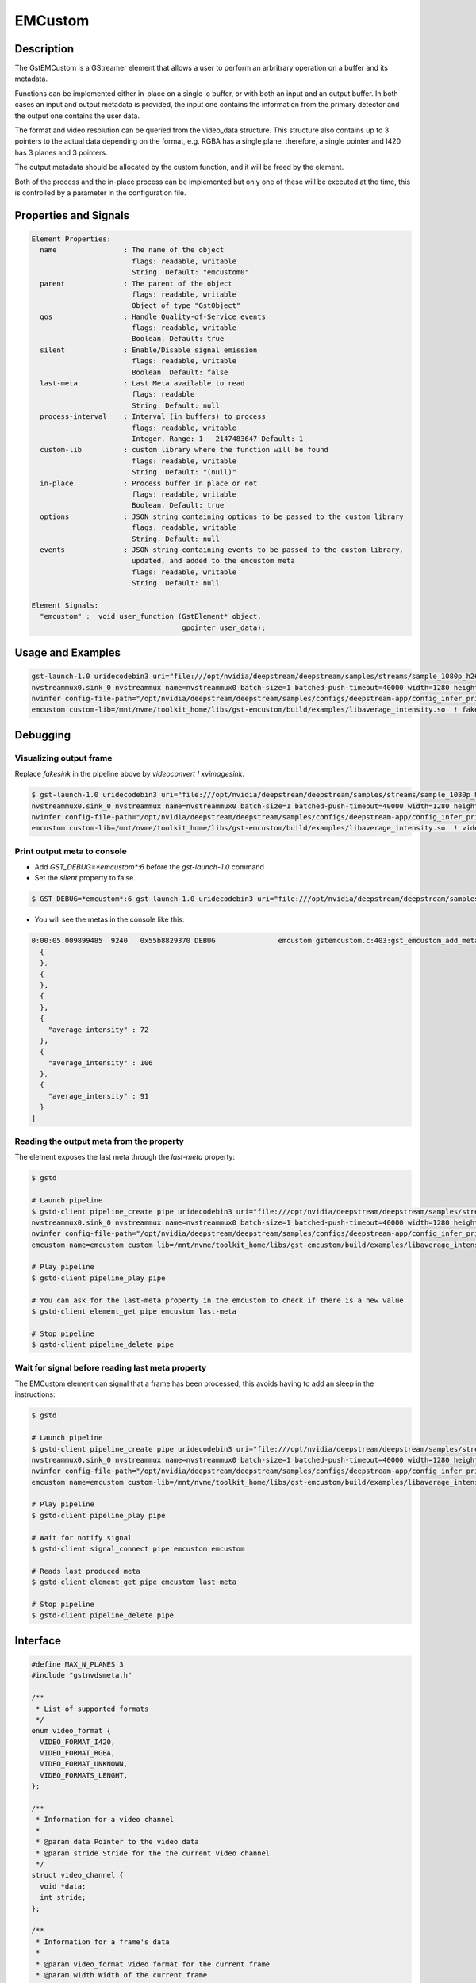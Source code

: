 EMCustom
=====================

============================================================
Description
============================================================

The GstEMCustom is a GStreamer element that allows a user to perform an arbritrary operation on a buffer and its metadata.

Functions can be implemented either in-place on a single io buffer, or with both an input and an output buffer. In both cases an input and output metadata is provided, the input one contains the information from the primary detector and the output one contains the user data.

The format and video resolution can be queried from the video_data structure. This structure also contains up to 3 pointers to the actual data depending on the format, e.g. RGBA has a single plane, therefore, a single pointer and I420 has 3 planes and 3 pointers.

The output metadata should be allocated by the custom function, and it will be freed by the element.

Both of the process and the in-place process can be implemented but only one of these will be executed at the time, this is controlled by a parameter in the configuration file.

============================================================
Properties and Signals
============================================================

.. code-block:: javascript

  Element Properties:
    name                : The name of the object
                          flags: readable, writable
                          String. Default: "emcustom0"
    parent              : The parent of the object
                          flags: readable, writable
                          Object of type "GstObject"
    qos                 : Handle Quality-of-Service events
                          flags: readable, writable
                          Boolean. Default: true
    silent              : Enable/Disable signal emission
                          flags: readable, writable
                          Boolean. Default: false
    last-meta           : Last Meta available to read
                          flags: readable
                          String. Default: null
    process-interval    : Interval (in buffers) to process
                          flags: readable, writable
                          Integer. Range: 1 - 2147483647 Default: 1 
    custom-lib          : custom library where the function will be found
                          flags: readable, writable
                          String. Default: "(null)"
    in-place            : Process buffer in place or not
                          flags: readable, writable
                          Boolean. Default: true
    options             : JSON string containing options to be passed to the custom library
                          flags: readable, writable
                          String. Default: null
    events              : JSON string containing events to be passed to the custom library,
                          updated, and added to the emcustom meta
                          flags: readable, writable
                          String. Default: null

  Element Signals:
    "emcustom" :  void user_function (GstElement* object,
                                      gpointer user_data);

============================================================
Usage and Examples
============================================================

.. code-block:: bash

  gst-launch-1.0 uridecodebin3 uri="file:///opt/nvidia/deepstream/deepstream/samples/streams/sample_1080p_h264.mp4" ! queue  ! \
  nvstreammux0.sink_0 nvstreammux name=nvstreammux0 batch-size=1 batched-push-timeout=40000 width=1280 height=720 live-source=TRUE ! queue ! nvvideoconvert ! queue ! \
  nvinfer config-file-path="/opt/nvidia/deepstream/deepstream/samples/configs/deepstream-app/config_infer_primary_nano.txt" model-engine-file="/opt/nvidia/deepstream/deepstream/samples/models/Primary_Detector_Nano/resnet10.caffemodel_b8_fp16.engine" ! queue ! nvvidconv ! \
  emcustom custom-lib=/mnt/nvme/toolkit_home/libs/gst-emcustom/build/examples/libaverage_intensity.so  ! fakesink

============================================================
Debugging
============================================================

^^^^^^^^^^^^^^^^^^^^^^^^^^^^^^^^^^^^^^^^^^
Visualizing output frame
^^^^^^^^^^^^^^^^^^^^^^^^^^^^^^^^^^^^^^^^^^

Replace `fakesink` in the pipeline above by `videoconvert ! xvimagesink`.

.. code-block:: bash

  $ gst-launch-1.0 uridecodebin3 uri="file:///opt/nvidia/deepstream/deepstream/samples/streams/sample_1080p_h264.mp4" ! queue  ! \
  nvstreammux0.sink_0 nvstreammux name=nvstreammux0 batch-size=1 batched-push-timeout=40000 width=1280 height=720 live-source=TRUE ! queue ! nvvideoconvert ! queue ! \
  nvinfer config-file-path="/opt/nvidia/deepstream/deepstream/samples/configs/deepstream-app/config_infer_primary_nano.txt" model-engine-file="/opt/nvidia/deepstream/deepstream/samples/models/Primary_Detector_Nano/resnet10.caffemodel_b8_fp16.engine" ! queue ! nvvidconv ! \
  emcustom custom-lib=/mnt/nvme/toolkit_home/libs/gst-emcustom/build/examples/libaverage_intensity.so  ! videoconvert ! xvimagesink

^^^^^^^^^^^^^^^^^^^^^^^^^^^^^^^^^^^^^^^^^^
Print output meta to console
^^^^^^^^^^^^^^^^^^^^^^^^^^^^^^^^^^^^^^^^^^

* Add `GST_DEBUG=*emcustom*:6` before the `gst-launch-1.0` command
* Set the `silent` property to false.

.. code-block:: bash

  $ GST_DEBUG=*emcustom*:6 gst-launch-1.0 uridecodebin3 uri="file:///opt/nvidia/deepstream/deepstream/samples/streams/sample_1080p_h264.mp4" ! queue  ! nvstreammux0.sink_0 nvstreammux name=nvstreammux0 batch-size=1 batched-push-timeout=40000 width=1280 height=720 live-source=TRUE ! queue ! nvvideoconvert ! queue ! nvinfer config-file-path="/opt/nvidia/deepstream/deepstream/samples/configs/deepstream-app/config_infer_primary_nano.txt" model-engine-file="/opt/nvidia/deepstream/deepstream/samples/models/Primary_Detector_Nano/resnet10.caffemodel_b8_fp16.engine" ! queue ! nvvidconv ! emcustom name=emcustom custom-lib=/mnt/nvme/toolkit_home/libs/gst-emcustom/build/examples/libaverage_intensity.so silent=false  ! fakesink

* You will see the metas in the console like this:

.. code-block:: javascript

  0:00:05.009899485  9240   0x55b8829370 DEBUG               emcustom gstemcustom.c:403:gst_emcustom_add_meta:<emcustom> New Meta: [
    {
    },
    {
    },
    {
    },
    {
      "average_intensity" : 72
    },
    {
      "average_intensity" : 106
    },
    {
      "average_intensity" : 91
    }
  ]

^^^^^^^^^^^^^^^^^^^^^^^^^^^^^^^^^^^^^^^^^^
Reading the output meta from the property
^^^^^^^^^^^^^^^^^^^^^^^^^^^^^^^^^^^^^^^^^^

The element exposes the last meta through the `last-meta` property:

.. code-block:: bash

  $ gstd

  # Launch pipeline
  $ gstd-client pipeline_create pipe uridecodebin3 uri="file:///opt/nvidia/deepstream/deepstream/samples/streams/sample_1080p_h264.mp4" ! queue  ! \
  nvstreammux0.sink_0 nvstreammux name=nvstreammux0 batch-size=1 batched-push-timeout=40000 width=1280 height=720 live-source=TRUE ! queue ! nvvideoconvert ! queue ! \
  nvinfer config-file-path="/opt/nvidia/deepstream/deepstream/samples/configs/deepstream-app/config_infer_primary_nano.txt" model-engine-file="/opt/nvidia/deepstream/deepstream/samples/models/Primary_Detector_Nano/resnet10.caffemodel_b8_fp16.engine" ! queue ! nvvidconv ! \
  emcustom name=emcustom custom-lib=/mnt/nvme/toolkit_home/libs/gst-emcustom/build/examples/libaverage_intensity.so silent=false  ! fakesink

  # Play pipeline
  $ gstd-client pipeline_play pipe

  # You can ask for the last-meta property in the emcustom to check if there is a new value
  $ gstd-client element_get pipe emcustom last-meta

  # Stop pipeline
  $ gstd-client pipeline_delete pipe

^^^^^^^^^^^^^^^^^^^^^^^^^^^^^^^^^^^^^^^^^^^^^^^^^^^^^^^^^^
Wait for signal before reading last meta property
^^^^^^^^^^^^^^^^^^^^^^^^^^^^^^^^^^^^^^^^^^^^^^^^^^^^^^^^^^

The EMCustom element can signal that a frame has been processed, this avoids having to add an sleep in the instructions:

.. code-block:: bash

  $ gstd

  # Launch pipeline
  $ gstd-client pipeline_create pipe uridecodebin3 uri="file:///opt/nvidia/deepstream/deepstream/samples/streams/sample_1080p_h264.mp4" ! queue  ! \
  nvstreammux0.sink_0 nvstreammux name=nvstreammux0 batch-size=1 batched-push-timeout=40000 width=1280 height=720 live-source=TRUE ! queue ! nvvideoconvert ! queue ! \
  nvinfer config-file-path="/opt/nvidia/deepstream/deepstream/samples/configs/deepstream-app/config_infer_primary_nano.txt" model-engine-file="/opt/nvidia/deepstream/deepstream/samples/models/Primary_Detector_Nano/resnet10.caffemodel_b8_fp16.engine" ! queue ! nvvidconv ! \
  emcustom name=emcustom custom-lib=/mnt/nvme/toolkit_home/libs/gst-emcustom/build/examples/libaverage_intensity.so silent=false  ! fakesink

  # Play pipeline
  $ gstd-client pipeline_play pipe

  # Wait for notify signal
  $ gstd-client signal_connect pipe emcustom emcustom

  # Reads last produced meta
  $ gstd-client element_get pipe emcustom last-meta

  # Stop pipeline
  $ gstd-client pipeline_delete pipe


============================================================
Interface
============================================================

.. code-block:: cpp

  #define MAX_N_PLANES 3
  #include "gstnvdsmeta.h"

  /**
   * List of supported formats
   */
  enum video_format {
    VIDEO_FORMAT_I420,
    VIDEO_FORMAT_RGBA,
    VIDEO_FORMAT_UNKNOWN,
    VIDEO_FORMATS_LENGHT,
  };

  /**
   * Information for a video channel
   *
   * @param data Pointer to the video data
   * @param stride Stride for the the current video channel
   */
  struct video_channel {
    void *data;
    int stride;
  };

  /**
   * Information for a frame's data
   *
   * @param video_format Video format for the current frame
   * @param width Width of the current frame
   * @param height Height of the current frame
   * @param channels Channels for the current frame, up to MAX_N_PLANES can be included
   */
  struct video_data {
    int video_format;
    int width;
    int height;
    struct video_channel channels[MAX_N_PLANES];
  };

  /**
   * This function allows a custom function to be applied to a video stream
   *
   * @param in_buffer Input buffer.
   *
   * @param in_meta Input meta in a JSON format.
   *
   * @param out_buffer Output buffer, if no data is copied over here the
   * output frame will be empty.
   *
   * @param out_meta Output meta in a JSON format. The input metadata
   * is moved over by the gstemcustom element so this should only
   * contain the custom metadata. This buffer can have an arbitrary size
   * and its memory will be freed by the gstemcustom element.
   *
   * @param options JSON string containing custom configurable options
   *
   * @param events JSON string containing external events that can be used
   * to share variables with emcustom upstream
   *
   * @param batch_meta DeepStream batch meta pointer.
   *
   */
  void process (const struct video_data *in_buffer, const char *in_meta,
          struct video_data *out_buffer, char **out_meta, const char *options,
    const char *events, NvDsBatchMeta *batch_meta);

  /**
   * This function allows a custom function to be applied to an in-place video stream
   *
   * @param io_buffer Input/Output buffer
   *
   * @param io_meta Input meta in a json format
   *
   * @param out_meta Output meta in a json format. The input meta data
   * is moved over by the gstemcustom element so this should only
   * contain the custom metadata. This buffer can have an arbitrary size
   * and its memory will be freed by the gstemcustom element.
   *
   * @param options JSON string containing custom configurable options
   *
   * @param events JSON string containing external events that can be used
   * to share variables with emcustom upstream
   *
   * @param batch_meta DeepStream batch meta pointer.
   *
   */
  void process_ip (struct video_data *io_buffer, const char *in_meta,
       char **out_meta, const char *options, const char *events,
    NvDsBatchMeta *batch_meta);

============================================================
How to add a custom library
============================================================

Following steps are required in case you want to compile and use your own custom library:

1. Create your custom library implementing the process and process_ip functions. You would need to place both functions, but it is not required to fill both, you can fill the one you will use. I will create a simple in-place library returning the same sample output meta for every buffer, so create a file called `new_lib.c`, and copy the following code:

.. code-block:: cpp

  /* 
   * Copyright (C) 2020 EDGEMATRIX, Inc.
   */

  #include "emcustom.h"

  #include <json-glib/json-glib.h>
  #include <stdio.h>


  void
  process (const struct video_data *in_buffer, const char *in_meta,
      struct video_data *out_buffer, char **out_meta, const char *options, 
      const char *events, NvDsBatchMeta *batch_meta)
  {
  }

  void
  process_ip (struct video_data *io_buffer, const char *in_meta, char **out_meta, 
    const char *options, const char *events, NvDsBatchMeta *batch_meta)
  {
    /* Create sample JSON */
    JsonBuilder *builder = json_builder_new ();
    JsonNode *node;

    builder = json_builder_begin_object (builder);
    json_builder_set_member_name (builder, "sample_int_output");
    json_builder_add_int_value (builder, 100);
    json_builder_end_object (builder);
    
    node = json_builder_get_root (builder);

    /* Transfer meta, this memory will be freed by the plugin */
    *out_meta = json_to_string (node, TRUE);

    /* Cleanup JSON resources */
    json_node_unref (node);
    g_object_unref (builder);
  }

* Any library can be used in this code for your processing, just ensure that the inputs and outputs match the provided interface.

This sample library generates the following sample meta:

.. code-block:: javascript

  {
    "sample_int_output" : 100
  }

2. Move the `new_lib.c` file to the `TOOLKIT_HOME/libs/gst-emcustom/examples` directory.

3. Add new lib to the meson build. Open the `examples/meson.build` file and add the following:

.. code-block:: python

  # Add new library
  new_lib_sources = [
      'new_lib.c'
  ]

  library('new_lib',
        new_lib_sources,
        c_args: c_args,
        dependencies : example_deps,
        include_directories: includes
  )

In case your library has a different name, just change `new_lib` by your library name in the above entry.

4. Compile gst-emcustom.

5. If the build was successful, you can find the compiled library at `gst-emcustom/build/examples/libnew_lib.so` and you can now use it in your pipeline through the custom-lib property in the EMCustom plugin.

============================================================
EMCustom Meta
============================================================

The EMCustom element uses the GstEMCustomMeta structure to move its data along the meta. Which can be seen in the following code snippets:

.. code-block:: cpp

  struct GstEMCustomMeta
  {
    GstMeta meta;

    gchar *custom;
  };

The custom structure contains custom data from the user represented with a JSON string with a particular structure. There are currently 2 structures supported for this field: Array (old) and object (new).


^^^^^^^^^^^^^^^^^^^^^^^^^^^^^^^^^^^^^^^^^^^^^^^^^^^^^^^^^^
Array structure
^^^^^^^^^^^^^^^^^^^^^^^^^^^^^^^^^^^^^^^^^^^^^^^^^^^^^^^^^^

The array structure was designed initially to make adding metadata to the detected objects easy. The structure is composed by a single object array where every object corresponds to a detected object and the last element can be used to add metadata for the corresponding frame. For example, given 3 detected objects:

.. code-block:: javascript

  [
    {
      "custom_old": "object 0 meta"
    },
    {
      "custom_old": "object 1 meta"
    },
    {
      "custom_old": "object 2 meta"
    },
    {
      "custom_old": "frame 0 meta"
    }
  ]

The fields can be of any type supported by JSON and have any arbitrary name.

^^^^^^^^^^^^^^^^^^^^^^^^^^^^^^^^^^^^^^^^^^^^^^^^^^^^^^^^^^
Object structure
^^^^^^^^^^^^^^^^^^^^^^^^^^^^^^^^^^^^^^^^^^^^^^^^^^^^^^^^^^

The object structure was added to give developers more control over the meta they want to add without needing to worry about detected objects. It follows a structure similar to DeepStream meta, where a batch has a list frames and each frame has a list of objects. This structure allows several cases that are imposible with the array structure:

* Add batch meta
* Add frame meta without adding objects
* Add frame and object meta for frames other than the first one

Here is an example of this structure:

.. code-block:: javascript

  {
    "meta": {
      "custom_new": "batch meta"
    },
    "frame": [
      {
        "meta": {
          "custom_new": "frame 0 meta"
        },
        "object": [
          {
            "custom_new": "object 0 meta"
          },
          {
            "custom_new": "object 1 meta"
          },
          {
            "custom_new": "object 2 meta"
          }
        ]
      },
      {
        "meta": {
          "custom_new": "frame 1 meta"
        },
        "object": [
          {
            "custom_new": "object 0 meta"
          },
          {
            "custom_new": "object 1 meta"
          },
          {
            "custom_new": "object 2 meta"
          }
        ]
      }
    ]
  }

The root of the object is considered batch meta. It can have any of the following fields:

* frame: Array of frame objects
* meta: Object containing any arbitrary fields that represent meta linked to the whole batch

Each frame object represent meta for a given frame. It can have any of the following fields:

* object: Array of object objects
* meta: Object containing any arbitrary fields that represent meta linked to the frame

Each object object can contain any arbitrary fields that represent meta linked to the object

============================================================
EMCustom Integration
============================================================

Although any arbitrary JSON can be given as an output, integration into the EDGEMATRIX Stream is done on a per object basis. The input buffer will have a structure similar to the following:

.. code-block:: javascript

  {
    "frame": [
      {
        "frame_num": 1363,
        "buf_pts": 47119953884,
        "timestamp": "2020-05-13T12:18:47.323-0600",
        "object": [
          {
            "Info for object 1": ""
          },
          {
            "Info for object 2": ""
          },
          ...
          {
            "Info for final object": ""
          }
        ]
      }
    ]
  }

The output should consist of an array with information for each of the input objects:

.. code-block:: javascript

  [
    {
      "Arbitrary JSON for object 1"
    },
    {
      "Arbitrary JSON for object 2"
    },
    ...
    {
      "Arbitrary JSON for final object"
    },
  ]

The resulting JSON that will be received by the signal callback will have the following structure

.. code-block:: javascript

  {
    "frame": [
      {
        "frame_num": 1363,
        "buf_pts": 47119953884,
        "timestamp": "2020-05-13T12:18:47.323-0600",
        "object": [
          {
            "Info for object 1": ""
            "emcustom": "Arbitrary JSON for object 1"
          },
          {
            "Info for object 2": ""
            "emcustom": "Arbitrary JSON for object 2"
          },
          ...
          {
            "Info for final object": ""
            "emcustom": "Arbitrary JSON for final object"
          }
        ]
      }
    ]
  }

If not all objects have a corresponding JSON, the aimeta element will assign the elements it can in sequential order. Empty JSON strings: `{}` are valid and should be used for values where no data is to be passed to Edgestream.

Note that aimeta and emcustom only support batches of one frame. If the application is using batching greater than one, only the first frame (frame 0) will be processed.

============================================================
Examples
============================================================

These examples use the `JsonGlib <https://wiki.gnome.org/Projects/JsonGlib>`_ parser.

^^^^^^^^^^^^^^^^^^^^^^^^^^^^^^^^^^^^^^^^^^^^^^^^^^^^^^^^^^
Passthrough
^^^^^^^^^^^^^^^^^^^^^^^^^^^^^^^^^^^^^^^^^^^^^^^^^^^^^^^^^^

This example shows how to parse the data for `I420` and `RGBA` formatted buffers.

The following function performs a passthrough operation on the buffer and counts the average intensity of this buffer. The average intensity of the whole frame is added as the single parameter to the output metadata. This example doesn't represent an integration into EDGESTREAM. Check the Average Intensity example for the relevant example.

.. code-block:: cpp

  /* This line adds the definitions for the functions and structure declarations */
  #include "emcustom.h"

  /* Any library can be added here in order to perform the processing */
  #include <json-glib/json-glib.h>
  #include <stdio.h>

  #define RGBA_PIXEL_WIDTH 4
  #define I420_N_PLANES 3

  void
  process (const struct video_data *in_buffer, const char *in_meta,
      struct video_data *out_buffer, char **out_meta, const char *options,
      const char *events, NvDsBatchMeta *batch_meta)
  {
    JsonBuilder *builder = json_builder_new ();
    JsonNode *node;
    GError *error = NULL;
    unsigned char *in_data, *out_data;
    int plane_width, plane_height;
    int total_intensity = 0;
    int total_count = 0;
    int i, j, k;

    if (in_buffer->video_format == VIDEO_FORMAT_RGBA) {
      in_data = (unsigned char *) in_buffer->channels[0].data;
      out_data = (unsigned char *) out_buffer->channels[0].data;

      plane_height = in_buffer->height;
      plane_width = in_buffer->width;

      for (j = 0; j < plane_height; j++) {
        for (k = 0; k < plane_width; k++) {
          for (i = 0; i < RGBA_PIXEL_WIDTH; i++) {
            out_data[j * out_buffer->channels[0].stride + k * RGBA_PIXEL_WIDTH +
                i] =
                in_data[j * in_buffer->channels[0].stride + k * RGBA_PIXEL_WIDTH +
                i];

            total_intensity +=
                in_data[j * in_buffer->channels[0].stride + k * RGBA_PIXEL_WIDTH +
                i];
            total_count++;
          }
        }
      }
    } else if (in_buffer->video_format == VIDEO_FORMAT_I420) {

      for (i = 0; i < I420_N_PLANES; i++) {
        in_data = (unsigned char *) in_buffer->channels[i].data;
        out_data = (unsigned char *) out_buffer->channels[i].data;

        if (i == 0) {
          plane_height = in_buffer->height;
          plane_width = in_buffer->width;
        } else {
          plane_height = in_buffer->height / 2;
          plane_width = in_buffer->width / 2;
        }

        for (j = 0; j < plane_height; j++) {
          for (k = 0; k < plane_width; k++) {
            out_data[j * out_buffer->channels[i].stride + k] =
                in_data[j * in_buffer->channels[i].stride + k];

            total_intensity += in_data[j * in_buffer->channels[i].stride + k];
            total_count++;
          }
        }
      }
    }

    node = json_from_string (in_meta, &error);

    builder = json_builder_begin_object (builder);

    builder = json_builder_set_member_name (builder, "total_intensity");
    builder = json_builder_add_int_value (builder, total_intensity / total_count);

    builder = json_builder_end_object (builder);

    node = json_builder_get_root (builder);

    *out_meta = json_to_string (node, TRUE);

    json_node_unref (node);
    g_object_unref (builder);

  }

^^^^^^^^^^^^^^^^^^^^^^^^^^^^^^^^^^^^^^^^^^^^^^^^^^^^^^^^^^
Average Intensity in a person ROI
^^^^^^^^^^^^^^^^^^^^^^^^^^^^^^^^^^^^^^^^^^^^^^^^^^^^^^^^^^

This example parses the input meta to determine the ROI for a primary engine person. Then for each of the ROIs it determines the average intensity.

.. code-block:: cpp

  /**
   * Sample Input Meta from a primary detector
   *{
   *  "frame": [
   *    {
   *      "frame_num": 10,
   *      "buf_pts": 1205528297,
   *      "ntp_timestamp": 0,
   *      "object": [
   *        {
   *          "class_id": 0,
   *          "object_id": -1,
   *          "confidence": 2.129973665773722e-43,
   *          "rect_params": {
   *            "left": 925,
   *            "top": 386,
   *            "width": 74,
   *            "height": 47
   *          },
   *          "text_params": {
   *            "display_text": "Car"
   *          },
   *          "classifier": []
   *        },
   *        {
   *          "class_id": 2,
   *          "object_id": -1,
   *          "confidence": 2.0318827732709848e-43,
   *          "rect_params": {
   *            "left": 840,
   *            "top": 405,
   *            "width": 66,
   *            "height": 42
   *          },
   *          "text_params": {
   *            "display_text": "Person"
   *          },
   *          "classifier": []
   *        }
   *      ]
   *    }
   *  ]
   *}
   */

  /**
   * Output must have the following structure
   *  [
   *    {
   *      Info for first object
   *    },
   *    {
   *      Info for second object
   *    },
   *    ...
   *    {
   *      Info for last object
   *    }
   *  ]
   *
   * Each object in the input json should have a matching element in
   * the output array.
   */

  void
  process_ip (struct video_data *io_buffer, const char *in_meta, char **out_meta, 
              const char *options, const char *events, NvDsBatchMeta *batch_meta)
  {
    GError *error = NULL;
    unsigned char *in_data;
    int i, j, k;

    JsonBuilder *builder = json_builder_new ();
    JsonNode *input_node, *output_node;
    JsonArray *in_array, *out_array;
    JsonObject *in_object, *out_object;

    GList *l, *object_list;
    int intensity = 0, count = 0;
    int left, top, width, height, class_id;

    /* Extract the input data, this assumes RGBA data */
    in_data = (unsigned char *) io_buffer->channels[0].data;

    /* Parsing input Meta */
    /* Frame node */
    input_node = json_from_string (in_meta, &error);

    if (error) {
      printf ("ERROR in JSON parsing: %s", error->message);
      g_error_free (error);
      goto out;
    }
    /* Frame Array */
    in_array =
        json_object_get_array_member (json_node_get_object (input_node), "frame");

    /* First Element in frame array */
    in_object = json_array_get_object_element (in_array, 0);

    /* Get object array */
    in_array = json_object_get_array_member (in_object, "object");

    /* Get object list, this is a list of JsonNode */
    object_list = json_array_get_elements (in_array);

    /* Prepare output array */

    /* Writing output to meta */
    builder = json_builder_begin_object (builder);

    out_array = json_array_new ();

    for (l = object_list; l != NULL; l = l->next) {
      in_object = json_node_get_object (l->data);
      out_object = json_object_new ();

      class_id =
          json_node_get_int (json_object_get_member (in_object, "class_id"));
      /* Filter people only */
      if (class_id == 2) {
        in_object = json_object_get_object_member (in_object, "rect_params");

        left = json_node_get_int (json_object_get_member (in_object, "left"));
        top = json_node_get_int (json_object_get_member (in_object, "top"));
        width = json_node_get_int (json_object_get_member (in_object, "width"));
        height = json_node_get_int (json_object_get_member (in_object, "height"));

        /**
         * Running custom processing
         *
         * This function will get the average intensity for each of the
         * input rectangles.
         */
        intensity = 0;
        count = 0;
        for (j = top; j < (top + width); j++) {
          for (k = left; k < (left + height); k++) {
            for (i = 0; i < RGBA_PIXEL_WIDTH; i++) {
              intensity +=
                  in_data[j * io_buffer->channels[0].stride +
                  k * RGBA_PIXEL_WIDTH + i];
              count++;
            }
          }
        }
        json_object_set_int_member (out_object,
            "average_intensity", (intensity / count));
      }

      json_array_add_object_element (out_array, out_object);
    }

    output_node = json_node_init_array (json_node_alloc (), out_array);

    *out_meta = json_to_string (output_node, TRUE);

    g_list_free (object_list);
    json_node_unref (output_node);
  out:
    json_node_unref (input_node);
  }

^^^^^^^^^^^^^^^^^^^^^^^^^^^^^^^^^^^^^^^^^^^^^^^^^^^^^^^^^^
EmCustom options
^^^^^^^^^^^^^^^^^^^^^^^^^^^^^^^^^^^^^^^^^^^^^^^^^^^^^^^^^^

Additional options can be passed to the custom library using the `options` property. This property is a string that contains a serialized JSON object and is passed as a parameter from the EDGEMATRIX Stream to the custom library process method.

The JSON that will be passed is defined in a similar way to the emcustom element properties in the `emi_stream_config.json`:

.. code-block:: javascript

    "emcustom": {
      "custom-lib": "models/Secondary_AverageIntensity/libaverage_intensity.so",
      "in-place": "true",
      "format": "RGBA",
      "process-interval": 10,
      "options": {
        "person_class_id": 2
      }

The options field can contain any data type available in the JSON format but it is the user's responsibility to parse the JSON correctly in the custom library.

The options are received in the custom library as a parameter in both process functions:

.. code-block:: cpp

  void
  process_ip (struct video_data *io_buffer, const char *in_meta, char **out_meta, 
      const char *options, const char *events, NvDsBatchMeta *batch_meta)
  ...
  void
  process (const struct video_data *in_buffer, const char *in_meta,
      struct video_data *out_buffer, char **out_meta, const char *options,
      const char *events, NvDsBatchMeta *batch_meta)

And can be parsed using any JSON library:

.. code-block:: cpp

  /* Parsing Options */
  person_class_id = 2;
  if (options) {
    error = NULL;
    options_node = json_from_string (options, &error);
    if (error) {
      printf ("ERROR in JSON parsing: %s", error->message);
      g_error_free (error);
      goto out;
    } else {
      person_class_id =
          json_object_get_int_member (json_node_get_object (options_node),
          "person_class_id");
    }
  }

^^^^^^^^^^^^^^^^^^^^^^^^^^^^^^^^^^^^^^^^^^^^^^^^^^^^^^^^^^
Batch meta from custom library
^^^^^^^^^^^^^^^^^^^^^^^^^^^^^^^^^^^^^^^^^^^^^^^^^^^^^^^^^^

The custom library receives batch_meta as a parameter, which is a DeepStream batch meta pointer (NvDsBatchMeta). This pointer can be used to access all the meta fields defined in NvDsBatchMeta:

.. code-block:: 

  ├── batch_user_meta_list
  ├── frame_meta_list
  │   ├── display_meta_list
  │   ├── frame_user_meta_list
  │   └── obj_meta_list
  │       ├── classifier_meta_list
  │       └── obj_user_meta_list
  ├── max_frames_in_batch
  └── num_frames_in_batch

  The following example describes how to access the batch_user_meta_list

.. code-block:: c

  #include "gstnvdsmeta.h"

  ...

  NvDsUserMetaList *batch_user_meta_list;
  NvDsUserMeta *user_meta;
  batch_user_meta_list = batch_meta->batch_user_meta_list;
  while (batch_user_meta_list != NULL) {
    user_meta = (NvDsUserMeta *) batch_user_meta_list->data;
    // Cast user meta to the specific type
  }

Access NvDsInferSegmentationMeta

.. code-block:: c

  NvDsFrameMetaList *frame_meta_list;
  NvDsFrameMeta *frame_meta;
  NvDsUserMetaList *frame_user_meta_list;
  NvDsInferSegmentationMeta *segmentation_meta;

  frame_user_meta_list = batch_meta->frame_user_meta_list;
  while (frame_meta_list != NULL) {
    frame_meta = (NvDsFrameMeta *) frame_meta_list->data;
    frame_user_meta_list = frame_meta->frame_user_meta_list;
    while (frame_user_meta_list != NULL) {
      segmentation_meta = (NvDsInferSegmentationMeta *) frame_user_meta_list->data;
      // Use segmentation_meta
      frame_user_meta_list = frame_user_meta_list->next;
    }
    frame_meta_list = frame_meta_list->next;
  }

  ...